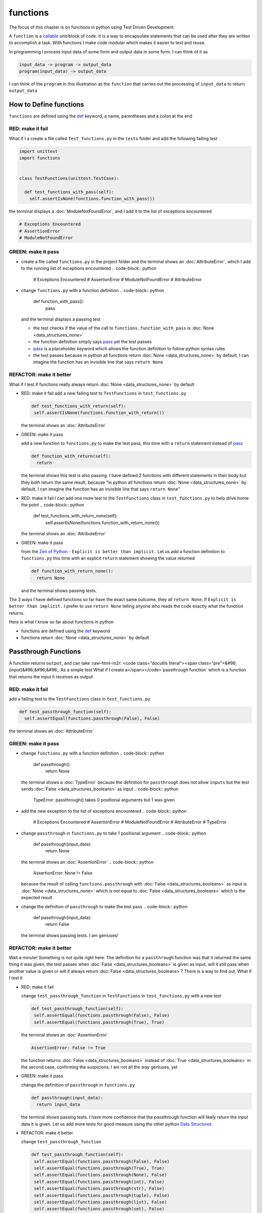 functions
=========

The focus of this chapter is on functions in python using Test Driven Development

A ``function`` is a `callable <https://docs.python.org/3/glossary.html#term-callable>`_ unit/block of code. It is a way to encapsulate statements that can be used after they are written to accomplish a task. With functions I make code modular which makes it easier to test and reuse.

In programming I process input data of some form and output data in some form. I can think of it as

.. code-block:: python

    input_data -> program -> output_data
    program(input_data) -> output_data

I can think of the ``program`` in this illustration as the ``function`` that carries out the processing of ``input_data`` to return ``output_data``



How to Define functions
-----------------------

``functions`` are defined using the `def <https://docs.python.org/3/reference/lexical_analysis.html#keywords>`_ keyword, a name, parentheses and a colon at the end

RED: make it fail
^^^^^^^^^^^^^^^^^

What if I a create a file called ``test_functions.py`` in the ``tests`` folder and add the following failing test

.. code-block:: python

  import unittest
  import functions


  class TestFunctions(unittest.TestCase):

    def test_functions_with_pass(self):
      self.assertIsNone(functions.function_with_pass())

the terminal displays a :doc:`ModuleNotFoundError`\ , and I add it to the list of exceptions encountered

.. code-block:: python

  # Exceptions Encountered
  # AssertionError
  # ModuleNotFoundError

GREEN: make it pass
^^^^^^^^^^^^^^^^^^^


* create a file called ``functions.py`` in the project folder and the terminal shows an :doc:`AttributeError`\ , which I add to the running list of exceptions encountered
  .. code-block:: python

    # Exceptions Encountered
    # AssertionError
    # ModuleNotFoundError
    # AttributeError

* change ``functions.py`` with a function definition
  .. code-block:: python

    def function_with_pass():
      pass
  and the terminal displays a passing test

  * the test checks if the value of the call to ``functions.function_with_pass`` is :doc:`None <data_structures_none>`
  * the function definition simply says `pass <https://docs.python.org/3/reference/lexical_analysis.html#keywords>`_ yet the test passes
  * `pass <https://docs.python.org/3/reference/lexical_analysis.html#keywords>`_ is a placeholder keyword which allows the function definition to follow python syntax rules
  * the test passes because in python all functions return :doc:`None <data_structures_none>` by default, I can imagine the function has an invisible line that says ``return None``

REFACTOR: make it better
^^^^^^^^^^^^^^^^^^^^^^^^

What if I test if functions really always return :doc:`None <data_structures_none>` by default


*
  RED: make it fail
  add a new failing test to ``TestFunctions`` in ``test_functions.py``

  .. code-block:: python

      def test_functions_with_return(self):
       self.assertIsNone(functions.function_with_return())

  the terminal shows an :doc:`AttributeError`

*
  GREEN: make it pass

  add a new function to ``functions.py`` to make the test pass, this time with a ``return`` statement instead of `pass <https://docs.python.org/3/reference/lexical_analysis.html#keywords>`_

  .. code-block:: python

    def function_with_return(self):
      return

  the terminal shows this test is also passing. I have defined 2 functions with different statements in their body but they both return the same result, because "in python all functions return :doc:`None <data_structures_none>` by default, I can imagine the function has an invisible line that says ``return None``"

* RED: make it fail
  I can add one more test to the ``TestFunctions`` class in ``test_functions.py`` to help drive home the point
  .. code-block:: python

      def test_functions_with_return_none(self):
       self.assertIsNone(functions.function_with_return_none())
  the terminal shows an :doc:`AttributeError`
*
  GREEN: make it pass

  from the `Zen of Python <https://peps.python.org/pep-0020/>`_ - ``Explicit is better than implicit.`` Let us add a function definition to ``functions.py`` this time with an explicit ``return`` statement showing the value returned

  .. code-block:: python

    def function_with_return_none():
      return None

  and the terminal shows passing tests.

The 3 ways I have defined functions so far have the exact same outcome, they all ``return None``. If ``Explicit is better than implicit.`` I prefer to use ``return None`` telling anyone who reads the code exactly what the function returns.

Here is what I know so far about functions in python


* functions are defined using the `def <https://docs.python.org/3/reference/lexical_analysis.html#keywords>`_ keyword
* functions return :doc:`None <data_structures_none>` by default

Passthrough Functions
---------------------

A function returns ``output``, and can take :raw-html-m2r:`<code class="docutils literal"><span class="pre">&#96;(input)&#96;&#96;&#96;. As a simple test What if I create a</span></code>`\ passthrough function` which is a function that returns the input it receives as output

RED: make it fail
^^^^^^^^^^^^^^^^^

add a failing test to the ``TestFunctions`` class in ``test_functions.py``

.. code-block:: python

    def test_passthrough_function(self):
      self.assertEqual(functions.passthrough(False), False)

the terminal shows an :doc:`AttributeError`

GREEN: make it pass
^^^^^^^^^^^^^^^^^^^


* change ``functions.py`` with a function definition
  .. code-block:: python

    def passthrough():
      return None
  the terminal shows a :doc:`TypeError` because the definition for ``passthrough`` does not allow ``inputs`` but the test sends :doc:`False <data_structures_booleans>` as input
  .. code-block:: python

    TypeError: passthrough() takes 0 positional arguments but 1 was given

* add the new exception to the list of exceptions encountered
  .. code-block:: python

    # Exceptions Encountered
    # AssertionError
    # ModuleNotFoundError
    # AttributeError
    # TypeError

* change ``passthrough`` in ``functions.py`` to take 1 positional argument
  .. code-block:: python

    def passthrough(input_data):
      return None
  the terminal shows an :doc:`AssertionError`
  .. code-block:: python

    AssertionError: None != False
  because the result of calling ``functions.passthrough`` with :doc:`False <data_structures_booleans>` as input is :doc:`None <data_structures_none>` which is not equal to :doc:`False <data_structures_booleans>` which is the expected result
* change the definition of ``passthrough`` to make the test pass
  .. code-block:: python

    def passthrough(input_data):
      return False
  the terminal shows passing tests. I am geniuses!

REFACTOR: make it better
^^^^^^^^^^^^^^^^^^^^^^^^

Wait a minute! Something is not quite right here. The definition for a ``passthrough`` function was that it returned the same thing it was given, the test passes when :doc:`False <data_structures_booleans>` is given as input, will it still pass when another value is given or will it always return :doc:`False <data_structures_booleans>`? There is a way to find out, What if I test it


*
  RED: make it fail

  change ``test_passthrough_function`` in ``TestFunctions`` in ``test_functions.py``  with a new test

  .. code-block:: python

      def test_passthrough_function(self):
       self.assertEqual(functions.passthrough(False), False)
       self.assertEqual(functions.passthrough(True), True)

  the terminal shows an :doc:`AssertionError`

  .. code-block:: python

    AssertionError: False != True

  the function returns :doc:`False <data_structures_booleans>` instead of :doc:`True <data_structures_booleans>` in the second case, confirming the suspicions, I am not all the way geniuses, yet

*
  GREEN: make it pass

  change the definition of ``passthrough`` in ``functions.py``

  .. code-block:: python

    def passthrough(input_data):
      return input_data

  the terminal shows passing tests. I have more confidence that the passthrough function will likely return the input data it is given. Let us add more tests for good measure using the other python `Data Structures <./DATA_STRUCTURES.rst>`_

*
  REFACTOR: make it better

  change ``test_passthrough_function``

  .. code-block:: python

      def test_passthrough_function(self):
       self.assertEqual(functions.passthrough(False), False)
       self.assertEqual(functions.passthrough(True), True)
       self.assertEqual(functions.passthrough(None), False)
       self.assertEqual(functions.passthrough(int), False)
       self.assertEqual(functions.passthrough(str), False)
       self.assertEqual(functions.passthrough(tuple), False)
       self.assertEqual(functions.passthrough(list), False)
       self.assertEqual(functions.passthrough(set), False)
       self.assertEqual(functions.passthrough(dict), False)

  the terminal shows an :doc:`AssertionError` for each line until I make the input match the output, proving that the passthrough function I have defined returns the input it is given. Hooray! I am geniuses again

Functions with positional arguments
-----------------------------------

I can define the function to take in more than one input, For instance if I am writing a function to perform operations on 2 numbers as I do in :doc:`calculator`\ , the function has to be able to accept the 2 numbers it performs operations on

RED: make it fail
^^^^^^^^^^^^^^^^^

add a new test to ``test_functions.py``, replacing ``my_first_name`` and ``my_last_name`` with your first and last names

.. code-block:: python

    def test_functions_with_positional_arguments(self):
      self.assertEqual(
       functions.passthrough_with_positional_arguments(
         'my_first_name', 'my_last_name'
       ),
       ('my_first_name', 'my_last_name')
      )

the terminal shows an :doc:`AttributeError`

GREEN: make it pass
^^^^^^^^^^^^^^^^^^^


* change ``functions.py`` with the solution I know works from ``test_passthrough_function``
  .. code-block:: python

    def passthrough_with_positional_arguments(input_data):
      return input_data
  the terminal shows a :doc:`TypeError`
* change the signature of ``passthrough_with_positional_arguments`` to take in more than one argument
  .. code-block:: python

    def passthrough_with_positional_arguments(input_data, second_argument):
      return input_data
  the terminal shows an :doc:`AssertionError`
* change ``passthrough_with_positional_arguments`` to return the two arguments it receives
  .. code-block:: python

    def passthrough_with_positional_arguments(input_data, second_argument):
      return input_data, second_argument
  the terminal displays passing tests

REFACTOR: make it better
^^^^^^^^^^^^^^^^^^^^^^^^

How can I make this better?


* I called the first argument ``input_data`` and the second argument ``second_argument``. Technically, both arguments are input data, so I need a better name that is more descriptive, How can I make this better?
* change the signature of ``passthrough_with_positional_arguments`` to use more descriptive names
  .. code-block:: python

    def passthrough_with_positional_arguments(first_argument, second_argument):
      return first_argument, second_argument
  I still have passing tests
* add another test to ensure that ``passthrough_with_positional_arguments`` outputs data in the order given. change ``test_functions_with_positional_arguments``
  .. code-block:: python

      def test_functions_with_positional_arguments(self):
       self.assertEqual(
         functions.passthrough_with_positional_arguments(
           'my_first_name', 'my_last_name'
         ),
         ('my_first_name', 'my_last_name')
       )
       self.assertEqual(
         functions.passthrough_with_positional_arguments(
           'my_last_name', 'my_first_name'
         ),
         ('my_first_name', 'my_last_name')
       )
  the terminal shows an :doc:`AssertionError`
* change the test to the correct output
  .. code-block:: python

      def test_functions_with_positional_arguments(self):
       self.assertEqual(
         functions.passthrough_with_positional_arguments(
           'my_first_name', 'my_last_name'
         ),
         ('my_first_name', 'my_last_name')
       )
       self.assertEqual(
         functions.passthrough_with_positional_arguments(
           'my_last_name', 'my_first_name'
         ),
         ('my_last_name', 'my_first_name')
       )
  the terminal shows passing tests
* the function only takes in 2 positional arguments, though there are scenarios where a function needs to take in more arguments. For instance, if I do not know the number of positional arguments that will be given before hand
* change ``test_functions_with_positional_arguments`` with tests for cases where the number of positional arguments received is not known
  .. code-block:: python

      def test_functions_with_positional_arguments(self):
       self.assertEqual(
         functions.passthrough_with_positional_arguments(
           'my_first_name', 'my_last_name'
         ),
         ('my_first_name', 'my_last_name')
       )
       self.assertEqual(
         functions.passthrough_with_positional_arguments(
           'my_last_name', 'my_first_name'
         ),
         ('my_last_name', 'my_first_name')
       )
       self.assertEqual(
         functions.passthrough_with_positional_arguments(
           0, 1, 2, 3
         ),
         (0, 1, 2, 3)
       )
       self.assertEqual(
         functions.passthrough_with_positional_arguments(
           bool, int, float, str, tuple, list, set, dict
         ),
         (bool, int, float, str, tuple, list, set, dict)
       )
  the terminal shows a :doc:`TypeError` because 2 positional arguments were expected by the function but 4 were given
* In python I can represent multiple arguments using a starred expression `see arbitrary argument lists <https://docs.python.org/3/tutorial/controlflow.html#arbitrary-argument-lists>`_. Let us change the signature of ``functions_with_positional_arguments`` with a starred expression to take in any number of arguments
  .. code-block:: python

    def passthrough_with_positional_arguments(*arguments):
      return arguments
  the terminal shows passing tests

Functions with keyword arguments
--------------------------------

There is an inherent problem with using positional arguments in functions. It requires the inputs to always be supplied in the correct sequence. If the program is dependent on that sequence, then it will behave in an unintended way when it receives input out of order. There is a way to ensure the function behaves correctly regardless of what order the user provides the input - Keyword Arguments

RED: make it fail
^^^^^^^^^^^^^^^^^

add a new test to ``test_functions.py``

.. code-block:: python

    def test_functions_with_keyword_arguments(self):
      self.assertEqual(
       functions.passthrough_with_keyword_arguments(
         first_name='my_first_name',
         last_name='my_last_name'
       ),
       ('my_first_name', 'my_last_name')
      )

the terminal shows an :doc:`AttributeError`

GREEN: make it pass
^^^^^^^^^^^^^^^^^^^


* add a function definition to ``functions.py``
  .. code-block:: python

    def passthrough_with_keyword_arguments():
      return None
  the terminal displays
  .. code-block:: python

    TypeError: passthrough_with_keyword_arguments() got an unexpected keyword argument 'first_name'

* alter the function signature to take in a positional argument
  .. code-block:: python

   def passthrough_with_keyword_arguments(first_name):
    return None
  the terminal prints out
  .. code-block:: python

   TypeError: passthrough_with_keyword_arguments() got an unexpected keyword argument 'last_name'

* change the function signature to take in another positional argument
  .. code-block:: python

    def passthrough_with_keyword_arguments(first_name, last_name):
      return None
  the terminal shows an :doc:`AssertionError`
* adjust the return statement to make the test pass
  .. code-block:: python

    def passthrough_with_keyword_arguments(first_name, last_name):
      return first_name, last_name
  Eureka! the terminal shows passing tests

REFACTOR: make it better
^^^^^^^^^^^^^^^^^^^^^^^^

So far ``passthrough_with_keyword_arguments`` looks the same as ``passthrough_with_positional_arguments`` did when it took in 2 positional arguments, I have not yet seen a difference between a ``positional argument`` and a ``keyword argument``


*
  add a test that puts the input data out of order to see if there is a difference

  .. code-block:: python

      def test_functions_with_keyword_arguments(self):
       self.assertEqual(
         functions.passthrough_with_keyword_arguments(
           first_name='my_first_name',
           last_name='my_last_name'
         ),
         ('my_first_name', 'my_last_name')
       )
       self.assertEqual(
         functions.passthrough_with_keyword_arguments(
           last_name='my_last_name',
           first_name='my_first_name'
         ),
         ('my_first_name', 'my_last_name')
       )

  the terminal shows passing tests. Unlike in ``test_functions_with_positional_arguments`` using the name when passing inputs, ensures the function always displays output in the right order regardless of the order in which the input data is given

  the function currently only takes in 2 keyword arguments. What if I wanted a function that can take in any number of keyword arguments? There is a starred expression for keyword arguments - ``**``.

*
  RED: make it fail
  add a test to ``test_functions_with_keyword_arguments``

  .. code-block:: python

      def test_functions_with_keyword_arguments(self):
       self.assertEqual(
         functions.passthrough_with_keyword_arguments(
           first_name='my_first_name',
           last_name='my_last_name'
         ),
         ('my_first_name', 'my_last_name')
       )
       self.assertEqual(
         functions.passthrough_with_keyword_arguments(
           last_name='my_last_name',
           first_name='my_first_name'
         ),
         ('my_first_name', 'my_last_name')
       )
       self.assertEqual(
         functions.passthrough_with_keyword_arguments(
           a=1, b=2, c=3, d=4
         ),
         {}
       )

  the terminal shows a :doc:`TypeError`

*
  GREEN: make it pass


  * change the signature of ``passthrough_with_keyword_arguments`` to accept any number of keyword arguments
  .. code-block:: python

    def passthrough_with_keyword_arguments(**keyword_arguments):
      return keyword_arguments
   the terminal shows an :doc:`AssertionError` for the previous test that was passing. I have introduced a regression - the new code has caused an old passing test to fail.
  * change the expected result of ``test_functions_with_keyword_arguments`` from the terminal's output
  .. code-block:: python

    def test_functions_with_keyword_arguments(self):
    self.assertEqual(
      functions.passthrough_with_keyword_arguments(
        first_name='my_first_name',
        last_name='my_last_name'
      ),
      {'first_name': 'my_first_name', 'last_name': 'my_last_name'}
    )
   the terminal shows an :doc:`AssertionError` for the next test that was passing. I have another regression
  * change the next test to make the output match the expectation
  .. code-block:: python

      def test_functions_with_keyword_arguments(self):
        self.assertEqual(
          functions.passthrough_with_keyword_arguments(
            first_name='my_first_name',
            last_name='my_last_name'
          ),
          {'first_name': 'my_first_name', 'last_name': 'my_last_name'}
        )
        self.assertEqual(
          functions.passthrough_with_keyword_arguments(
            last_name='my_last_name',
            first_name='my_first_name'
          ),
          {'first_name': 'my_first_name', 'last_name': 'my_last_name'}
        )
   the terminal shows an :doc:`AssertionError` for the last test I added
  * time to match the last test to the expected value in the comparison
  .. code-block:: python

    def test_functions_with_keyword_arguments(self):
    self.assertEqual(
      functions.passthrough_with_keyword_arguments(
        first_name='my_first_name',
        last_name='my_last_name'
      ),
      {'first_name': 'my_first_name', 'last_name': 'my_last_name'}
    )
    self.assertEqual(
      functions.passthrough_with_keyword_arguments(
        last_name='my_last_name',
        first_name='my_first_name'
      ),
      {'first_name': 'my_first_name', 'last_name': 'my_last_name'}
    )
    self.assertEqual(
      functions.passthrough_with_keyword_arguments(
        a=1, b=2, c=3, d=4
      ),
      {'a': 1, 'b': 2, 'c': 3, 'd': 4}
    )
   the terminal shows passing tests. From the tests I can see that keyword arguments are treated as :doc:`data_structures_dictionaries` in python

*
  REFACTOR: make it better

  add one more test to ``test_functions_with_keyword_arguments`` to drill the lesson

  .. code-block:: python

      def test_functions_with_keyword_arguments(self):
       self.assertEqual(
         functions.passthrough_with_keyword_arguments(
           first_name='my_first_name',
           last_name='my_last_name'
         ),
         {'first_name': 'my_first_name', 'last_name': 'my_last_name'}
       )
       self.assertEqual(
         functions.passthrough_with_keyword_arguments(
           last_name='my_last_name',
           first_name='my_first_name'
         ),
         {'first_name': 'my_first_name', 'last_name': 'my_last_name'}
       )
       self.assertEqual(
         functions.passthrough_with_keyword_arguments(
           a=1, b=2, c=3, d=4
         ),
         {'a': 1, 'b': 2, 'c': 3, 'd': 4}
       )
       self.assertEqual(
         functions.passthrough_with_keyword_arguments(
           a_boolean=bool,
           an_integer=int,
           a_float=float,
           a_string=str,
           a_tuple=tuple,
           a_list=list,
           a_set=set,
           a_dictionary=dict
         ),
         {}
       )

  the terminal shows an :doc:`AssertionError` and I change the test with the right values to make the test pass

  .. code-block:: python

      self.assertEqual(
       functions.passthrough_with_keyword_arguments(
         a_boolean=bool,
         an_integer=int,
         a_float=float,
         a_string=str,
         a_tuple=tuple,
         a_list=list,
         a_set=set,
         a_dictionary=dict
       ),
       {
         'a_boolean': bool,
         'an_integer': int,
         'a_float': float,
         'a_string': str,
         'a_tuple': tuple,
         'a_list': list,
         'a_set': set,
         'a_dictionary': dict
       }
      )

Functions with positional and keyword arguments
-----------------------------------------------

I could also define functions to take in both positional arguments and keyword arguments

RED: make it fail
^^^^^^^^^^^^^^^^^

add a new failing test to ``test_functions.py``

.. code-block:: python

    def test_functions_with_positional_and_keyword_arguments(self):
      self.assertEqual(
       functions.accepts_positional_and_keyword_arguments(
         last_name='my_last_name', 'my_first_name'
       ),
       {}
      )

the terminal shows a ``SyntaxError`` because I put a positional argument after a keyword argument and I change the running list of exceptions encountered

.. code-block:: python

  # Exceptions Encountered
  # AssertionError
  # ModuleNotFoundError
  # AttributeError
  # TypeError
  # SyntaxError

GREEN: make it pass
^^^^^^^^^^^^^^^^^^^


* fix the order of arguments in ``test_functions_with_positional_and_keyword_arguments``
  .. code-block:: python

    def test_functions_with_positional_and_keyword_arguments(self):
      self.assertEqual(
       functions.accepts_positional_and_keyword_arguments('my_first_name', last_name='my_last_name'),
       {}
      )
  the terminal shows an :doc:`AttributeError`
* add a definition for the function to ``functions.py``
  .. code-block:: python

    def accepts_positional_and_keyword_arguments():
      return None
  the terminal shows a :doc:`TypeError`
  .. code-block:: python

    TypeError: accepts_positional_and_keyword_arguments() got an unexpected keyword argument 'last_name'

* change the function signature to take in an argument
  .. code-block:: python

    def accepts_positional_and_keyword_arguments(last_name):
      return None
  the terminal shows another :doc:`TypeError`
  .. code-block:: python

    TypeError: accepts_positional_and_keyword_arguments() got multiple values for argument 'last_name'

* add another argument to the function signature
  .. code-block:: python

    def accepts_positional_and_keyword_arguments(last_name, first_name):
      return None
  the terminal shows the same error even though I have 2 different arguments. I need a way to let the program know which argument is positional and which is a keyword argument
* reorder the arguments in the signature
  .. code-block:: python

    def accepts_positional_and_keyword_arguments(first_name, last_name):
      return None
  the terminal shows an :doc:`AssertionError`
* edit the return statement to make the test pass
  .. code-block:: python

    def accepts_positional_and_keyword_arguments(first_name, last_name):
      return first_name, last_name
  the terminal changes the :doc:`AssertionError` with the values I just added
* change ``test_functions_with_positional_and_keyword_arguments`` to make the results match the expectation
  .. code-block:: python

      def test_functions_with_positional_and_keyword_arguments(self):
       self.assertEqual(
         functions.accepts_positional_and_keyword_arguments(
           'my_first_name', last_name='my_last_name'
         ),
         ('my_first_name', 'my_last_name')
       )
  the terminal displays passing tests

REFACTOR: make it better
^^^^^^^^^^^^^^^^^^^^^^^^

Hold on a second. This looks exactly like what I did in ``test_functions_with_positional_arguments``. I cannot tell from the function signature which argument is positional and which is a keyword argument and do not want to wait for the function to fail when I send in values to figure it out


* change the function signature of ``accepts_positional_and_keyword_arguments`` to have a default value for the keyword argument
  .. code-block:: python

    def accepts_positional_and_keyword_arguments(first_name, last_name=None):
      return first_name, last_name
  all tests are still passing
* I did not add a default argument for ``first_name``, What if I test What would happen if I did
  .. code-block:: python

    def accepts_positional_and_keyword_arguments(first_name=None, last_name=None):
      return first_name, last_name
  I still have passing tests. It looks like python lets us use default arguments with no issues, and I can provide keyword arguments positionally without using the name. add another test to prove this
* add a test to ``test_functions_with_positional_and_keyword_arguments``
  .. code-block:: python

      def test_functions_with_positional_and_keyword_arguments(self):
       self.assertEqual(
         functions.accepts_positional_and_keyword_arguments(
           'my_first_name', last_name='my_last_name'
         ),
         ('my_first_name', 'my_last_name')
       )
       self.assertEqual(
         functions.accepts_positional_and_keyword_arguments(
           'my_first_name', 'my_last_name'
         ),
         ('my_first_name', 'my_last_name')
       )
  all the tests are still passing. The problem here is without the names the program is going to take the input data in the order I provide it so it is better to be explicit with the names because from the `Zen of Python <https://peps.python.org/pep-0020/>`_ ``Explicit is better than implicit.``
* add 2 tests, this time for an unknown number of positional and keyword arguments
  .. code-block:: python

    def test_functions_with_positional_and_keyword_arguments(self):
      self.assertEqual(
       functions.accepts_positional_and_keyword_arguments(
         'my_first_name', last_name='my_last_name'
       ),
       ('my_first_name', 'my_last_name')
      )
      self.assertEqual(
       functions.accepts_positional_and_keyword_arguments(
         'my_first_name', 'my_last_name'
       ),
       ('my_first_name', 'my_last_name')
      )
      self.assertEqual(
       functions.accepts_positional_and_keyword_arguments(),
       (None, None)
      )
      self.assertEqual(
       functions.accepts_positional_and_keyword_arguments(
         bool, int, float, str, tuple, list, set, dict,
         a_boolean=bool, an_integer=int, a_float=float,
         a_string=str, a_tuple=tuple, a_list=list,
         a_set=set, a_dictionary=dict
       ),
       ()
      )
  the terminal shows a :doc:`TypeError` because the function signature specifically only has two keyword arguments which are not provided in the call
* using what I know from previous tests I can alter the function to use starred expressions
  .. code-block:: python

    def accepts_positional_and_keyword_arguments(*args, **kwargs):
      return args, kwargs
  the terminal shows a failure for a previous passing test
  .. code-block:: python

      def test_functions_with_positional_and_keyword_arguments(self):
    >    self.assertEqual(
         functions.accepts_positional_and_keyword_arguments('my_first_name', last_name='my_last_name'),
         ('my_first_name', 'my_last_name')
       )
    E    AssertionError: Tuples differ: (('my_first_name',), {'last_name': 'my_last_name'}) != ('my_first_name', 'my_last_name')

* I will comment out the other tests for a bit, so I can focus on the failing test
  .. code-block:: python

      def test_functions_with_positional_and_keyword_arguments(self):
       self.assertEqual(
         functions.accepts_positional_and_keyword_arguments(
           'my_first_name', last_name='my_last_name'
         ),
         ('my_first_name', 'my_last_name')
       )
       # self.assertEqual(
       #  functions.accepts_positional_and_keyword_arguments(
       #    'my_first_name', 'my_last_name'
       #  ),
       #   (('my_first_name', 'last_name'), {})
       # )
       # self.assertEqual(
       #   functions.accepts_positional_and_keyword_arguments(),
       #   (None, None)
       # )
       # self.assertEqual(
       # functions.accepts_positional_and_keyword_arguments(
       #   bool, int, float, str, tuple, list, set, dict,a_boolean=bool, an_integer=int, a_float=float,a_string=str, a_tuple=tuple, a_list=list, a_set=set,
       #   a_dictionary=dict
       #   ),
       #   ()
       # )

* change the expected values in the test to make it pass
  .. code-block:: python

       self.assertEqual(
         functions.accepts_positional_and_keyword_arguments(
           'my_first_name', last_name='my_last_name'
         ),
         (('my_first_name',), {'last_name': 'my_last_name'})
       )
  the terminal shows tests passing, with the positional argument in parentheses and the keyword argument in curly braces
* uncomment the next test
  .. code-block:: python

       self.assertEqual(
         functions.accepts_positional_and_keyword_arguments(
           'my_first_name', 'my_last_name'
         ),
         (('my_first_name', 'last_name'), {})
       )
  the terminal shows
  .. code-block:: python

    >    self.assertEqual(
         functions.accepts_positional_and_keyword_arguments('my_first_name', 'my_last_name'),
         (('my_first_name', 'last_name'), {})
       )
    E    AssertionError: Tuples differ: (('my_first_name', 'my_last_name'), {}) != (('my_first_name', 'last_name'), {})

* change the test to make it pass with both positional arguments in parentheses and empty curly braces since there are no keyword arguments
  .. code-block:: python

       self.assertEqual(
         functions.accepts_positional_and_keyword_arguments(
           'my_first_name', 'my_last_name'
         ),
         (('my_first_name', 'my_last_name'), {})
       )
  the terminal shows passing tests
* uncomment the next test to see it fail
  .. code-block:: python

       self.assertEqual(
         functions.accepts_positional_and_keyword_arguments(),
         (None, None)
       )
  the terminal shows an :doc:`AssertionError`
  .. code-block:: python

    AssertionError: Tuples differ: ((), {}) != (None, None)

* change the test to make it pass with empty parentheses and curly braces as the expectation since no positional or keyword arguments were provided as inputs
  .. code-block:: python

       self.assertEqual(
         functions.accepts_positional_and_keyword_arguments(),
         ((), {})
       )

* uncomment the last test to see it fail and the terminal shows an :doc:`AssertionError`
  .. code-block:: python

    AssertionError: Tuples differ: ((<class 'bool'>, <class 'int'>, <class 'f[307 chars]t'>}) != ()

* change the test to make it pass
  .. code-block:: python

       self.assertEqual(
         functions.accepts_positional_and_keyword_arguments(
           bool, int, float, str, tuple, list, set, dict,
           a_boolean=bool, an_integer=int, a_float=float,
           a_string=str, a_tuple=tuple, a_list=list,
           a_set=set, a_dictionary=dict
         ),
         (
           (bool, int, float, str, tuple, list, set, dict,),
           {
            'a_boolean': bool,
            'an_integer': int,
            'a_float': float,
            'a_string': str,
            'a_tuple': tuple,
            'a_list': list,
            'a_set': set,
            'a_dictionary': dict
           }
         )
       )
  the terminal shows passing tests
* From what I have seen so far, in python

  * positional arguments are represented as :doc:`tuples` with parentheses - ``()``
  * keyword arguments are represented as :doc:`data_structures_dictionaries` with curly braces - ``{}``
  * I can use ``*name`` to represent any number of positional arguments
  * I can use ``**name`` to represent any number of keyword arguments
  * I can define default values for arguments
  * positional arguments must come before keyword arguments

Singleton Functions
-------------------

A singleton function is a function that returns the same thing every time it is called.

RED: make it fail
^^^^^^^^^^^^^^^^^

add a test to ``test_functions.py``

.. code-block:: python

    def test_singleton_function(self):
      self.assertEqual(functions.singleton(), 'my_first_name')

the terminal shows an :doc:`AttributeError`

GREEN: make it pass
^^^^^^^^^^^^^^^^^^^

change ``functions.py`` to make it pass

.. code-block:: python

  def singleton():
    return 'my_first_name'

REFACTOR: make it better
^^^^^^^^^^^^^^^^^^^^^^^^

add a new test that checks if a singleton that accepts inputs returns the same value when it is given inputs


* change ``test_functions.py``
  .. code-block:: python

      def test_singleton_function_with_input(self):
       self.assertEqual(functions.singleton_with_input('Bob', 'James', 'Frank'), 'joe')
       self.assertEqual(functions.singleton_with_input('a', 2, 'c', 3), 'joe')
  the terminal shows an :doc:`AttributeError`
* add a function for ``singleton_with_inputs`` to ``functions.py`` to make the test pass
  .. code-block:: python

    def singleton_with_inputs(*args):
      return 'joe'

*WELL DONE!*
You now know


* that singleton functions return the same thing every time they are called
* that positional arguments are represented as :doc:`tuples` with parentheses - ``()``
* that keyword arguments are represented as :doc:`data_structures_dictionaries` with curly braces - ``{}``
* how to write functions in python that can take in any number of positional or keyword arguments as inputs
* I can use ``*name`` to represent any number of positional arguments
* I can use ``**name`` to represent any number of keyword arguments
* I can define default values for arguments
* positional arguments must come before keyword arguments

Do you want to read more?


* `functions <https://docs.python.org/3/glossary.html#term-function>`_
* `methods <https://docs.python.org/3/glossary.html#term-method>`_
* `parameters <https://docs.python.org/3/glossary.html#term-parameter>`_
* `function definitions <https://docs.python.org/3/reference/compound_stmts.html#function-definitions>`_
* `nested scope <https://docs.python.org/3/glossary.html#term-nested-scope>`_
